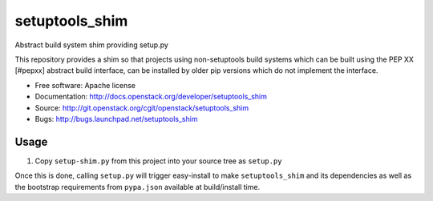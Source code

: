 ===============================
setuptools_shim
===============================

Abstract build system shim providing setup.py

This repository provides a shim so that projects using non-setuptools build
systems which can be built using the PEP XX [#pepxx] abstract build interface,
can be installed by older pip versions which do not implement the interface.

* Free software: Apache license
* Documentation: http://docs.openstack.org/developer/setuptools_shim
* Source: http://git.openstack.org/cgit/openstack/setuptools_shim
* Bugs: http://bugs.launchpad.net/setuptools_shim

Usage
-----

1. Copy ``setup-shim.py`` from this project into your source tree as
   ``setup.py``

Once this is done, calling ``setup.py`` will trigger easy-install to make
``setuptools_shim`` and its dependencies as well as the bootstrap requirements
from ``pypa.json`` available at build/install time.

